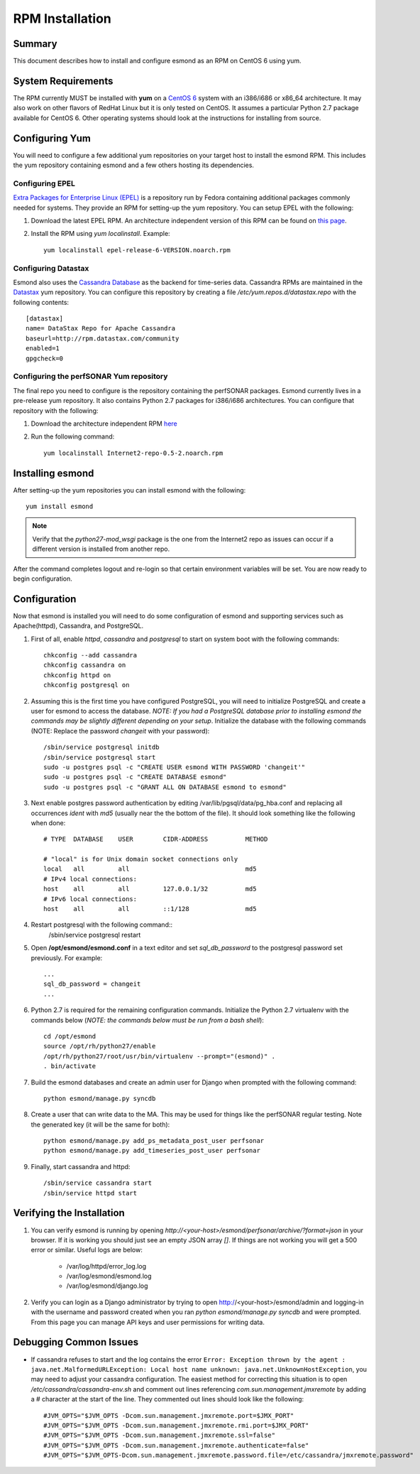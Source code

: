 ****************
RPM Installation
****************

Summary
=======
This document describes how to install and configure esmond as an RPM on CentOS 6 using yum.

System Requirements
===================
The RPM currently MUST be installed with **yum** on a `CentOS 6 <https://www.centos.org>`_ system with an i386/i686 or x86_64 architecture. It may also work on other flavors of RedHat Linux but it is only tested on CentOS. It assumes a particular Python 2.7 package available for CentOS 6. Other operating systems should look at the instructions for installing from source.

Configuring Yum
===============
You will need to configure a few additional yum repositories on your target host to install the esmond RPM. This includes the yum repository containing esmond and a few others hosting its dependencies.

Configuring EPEL
----------------
`Extra Packages for Enterprise Linux (EPEL) <https://fedoraproject.org/wiki/EPEL>`_ is a repository run by Fedora containing additional packages commonly needed for systems. They provide an RPM for setting-up the yum repository. You can setup EPEL with the following:

#. Download the latest EPEL RPM. An architecture independent version of this RPM can be found on `this page <http://dl.fedoraproject.org/pub/epel/6/x86_64/repoview/epel-release.html>`_.
#. Install the RPM using `yum localinstall`. Example::

    yum localinstall epel-release-6-VERSION.noarch.rpm

Configuring Datastax
--------------------
Esmond also uses the `Cassandra Database <http://cassandra.apache.org>`_ as the backend for time-series data. Cassandra RPMs are maintained in the `Datastax <http://www.datastax.com>`_ yum repository. You can configure this repository by creating a file */etc/yum.repos.d/datastax.repo* with the following contents::

    [datastax]
    name= DataStax Repo for Apache Cassandra
    baseurl=http://rpm.datastax.com/community
    enabled=1
    gpgcheck=0


Configuring the perfSONAR Yum repository
----------------------------------------
The final repo you need to configure is the repository containing the perfSONAR packages. Esmond currently lives in a pre-release yum repository. It also contains Python 2.7 packages for i386/i686 architectures. You can configure that repository with the following:

#. Download the architecture independent RPM `here <http://software.internet2.edu/branches/release-3.4/rpms/el6/x86_64/RPMS.main/Internet2-repo-0.5-2.noarch.rpm>`_
#. Run the following command::
    
    yum localinstall Internet2-repo-0.5-2.noarch.rpm

Installing esmond
===================
After setting-up the yum repositories you can install esmond with the following::

    yum install esmond

.. note::

    Verify that the *python27-mod_wsgi* package is the one from the Internet2 repo as issues can occur if a different version is installed from another repo.
    
After the command completes logout and re-login so that certain environment variables will be set. You are now ready to begin configuration.


Configuration
=============
Now that esmond is installed you will need to do some configuration of esmond and supporting services such as Apache(httpd), Cassandra, and PostgreSQL.

#. First of all, enable *httpd*, *cassandra* and *postgresql* to start on system boot with the following commands::

    chkconfig --add cassandra
    chkconfig cassandra on
    chkconfig httpd on
    chkconfig postgresql on

#. Assuming this is the first time you have configured PostgreSQL, you will need to initialize PostgreSQL and create a user for esmond to access the database. *NOTE: If you had a PostgreSQL database prior to installing esmond the commands may be slightly different depending on your setup*. Initialize the database with the following commands (NOTE: Replace the password *changeit* with your password)::

    /sbin/service postgresql initdb
    /sbin/service postgresql start
    sudo -u postgres psql -c "CREATE USER esmond WITH PASSWORD 'changeit'"
    sudo -u postgres psql -c "CREATE DATABASE esmond"
    sudo -u postgres psql -c "GRANT ALL ON DATABASE esmond to esmond"

#. Next enable postgres password authentication by editing /var/lib/pgsql/data/pg_hba.conf and replacing all occurrences *ident* with *md5* (usually near the the bottom of the file). It should look something like the following when done::

    # TYPE  DATABASE    USER        CIDR-ADDRESS          METHOD

    # "local" is for Unix domain socket connections only
    local   all         all                               md5
    # IPv4 local connections:
    host    all         all         127.0.0.1/32          md5 
    # IPv6 local connections:
    host    all         all         ::1/128               md5

#. Restart postgresql with the following command::
    /sbin/service postgresql restart

#. Open **/opt/esmond/esmond.conf** in a text editor and set *sql_db_password* to the postgresql password set previously. For example::

    ...
    sql_db_password = changeit
    ...

#. Python 2.7 is required for the remaining configuration commands. Initialize the Python 2.7 virtualenv with the commands below (*NOTE: the commands below must be run from a bash shell*)::

    cd /opt/esmond
    source /opt/rh/python27/enable
    /opt/rh/python27/root/usr/bin/virtualenv --prompt="(esmond)" .
    . bin/activate

#. Build the esmond databases and create an admin user for Django when prompted with the following command::

    python esmond/manage.py syncdb

#. Create a user that can write data to the MA. This may be used for things like the perfSONAR regular testing. Note the generated key (it will be the same for both)::

    python esmond/manage.py add_ps_metadata_post_user perfsonar
    python esmond/manage.py add_timeseries_post_user perfsonar

#. Finally, start cassandra and httpd::

    /sbin/service cassandra start
    /sbin/service httpd start

Verifying the Installation
==========================
#. You can verify esmond is running by opening *http://<your-host>/esmond/perfsonar/archive/?format=json* in your browser. If it is working you should just see an empty JSON array `[]`. If things are not working you will get a 500 error or similar. Useful logs are below:

    * /var/log/httpd/error_log.log
    * /var/log/esmond/esmond.log
    * /var/log/esmond/django.log
    
#. Verify you can login as a Django administrator by trying to open http://<your-host>/esmond/admin and logging-in with the username and password created when you ran `python esmond/manage.py syncdb` and were prompted. From this page you can manage API keys and user permissions for writing data.

Debugging Common Issues
=======================
* If cassandra refuses to start and the log contains the error ``Error: Exception thrown by the agent : java.net.MalformedURLException: Local host name unknown: java.net.UnknownHostException``, you may need to adjust your cassandra configuration. The easiest method for correcting this situation is to open */etc/cassandra/cassandra-env.sh* and comment out lines referencing `com.sun.management.jmxremote` by adding a # character at the start of the line. They commented out lines should look like the following::

    #JVM_OPTS="$JVM_OPTS -Dcom.sun.management.jmxremote.port=$JMX_PORT"
    #JVM_OPTS="$JVM_OPTS -Dcom.sun.management.jmxremote.rmi.port=$JMX_PORT"
    #JVM_OPTS="$JVM_OPTS -Dcom.sun.management.jmxremote.ssl=false"
    #JVM_OPTS="$JVM_OPTS -Dcom.sun.management.jmxremote.authenticate=false"
    #JVM_OPTS="$JVM_OPTS-Dcom.sun.management.jmxremote.password.file=/etc/cassandra/jmxremote.password"



